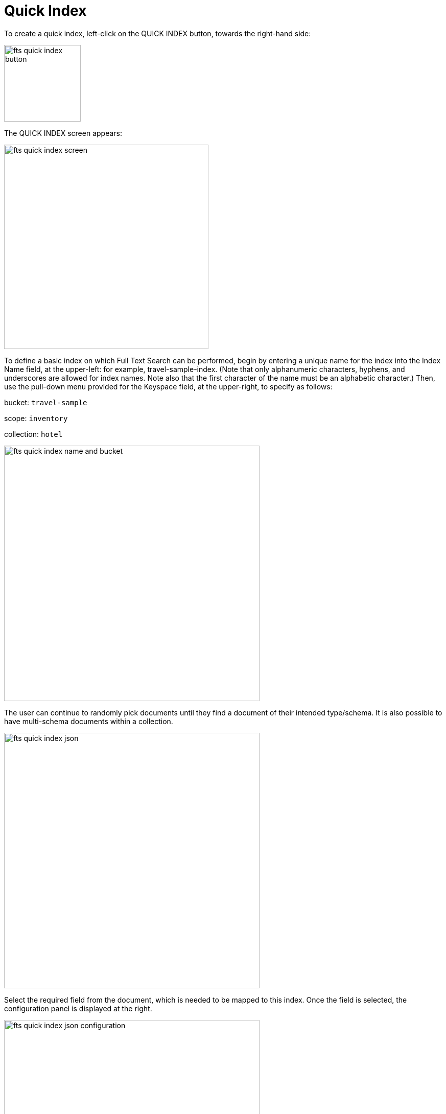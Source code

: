 = Quick Index

To create a quick index, left-click on the QUICK INDEX button, towards the right-hand side:

image::fts-quick-index-button.png[,150,align=left]

The QUICK INDEX screen appears:

image::fts-quick-index-screen.png[,400,align=left]

To define a basic index on which Full Text Search can be performed, begin by entering a unique name for the index into the Index Name field, at the upper-left: for example, travel-sample-index. (Note that only alphanumeric characters, hyphens, and underscores are allowed for index names. Note also that the first character of the name must be an alphabetic character.) Then, use the pull-down menu provided for the Keyspace field, at the upper-right, to specify as follows:

bucket: `travel-sample`

scope: `inventory`

collection: `hotel`

image::fts-quick-index-name-and-bucket.png[,500,align=left]

The user can continue to randomly pick documents until they find a document of their intended type/schema. It is also possible to have multi-schema documents within a collection.

image::fts-quick-index-json.png[,500,align=left]

Select the required field from the document, which is needed to be mapped to this index. Once the field is selected, the configuration panel is displayed at the right.

image::fts-quick-index-json-configuration.png[,500,align=left]

Select the related type for the field from the dropdown. Select Index this field as an identifier to index the identifier values exactly as it is without any transformation; for this case, language selection is disabled. 

Configuration allows you to specify the language selection for the specified field. You can select the given configuration , but it requires additional storage and will make the index larger.

Include In search results, Support phrase matching, and Support sorting and faceting. Searchable As field allows you to modify searchable input for the selected field.

image::fts-quick-index-searchable-input.png[,300,align=left]

Once the configuration is completed for the selected fields, click Add. Mapped fields will display the updated columns.

image::fts-quick-index-json-mapping.png[,500,align=left]

This is all you need to specify in order to create a basic index for test and development. No further configuration is required. 

Note, however, that such default indexing is not recommended for production environments since it creates indexes that may be unnecessarily large, and therefore insufficiently performant. To review the wide range of available options for creating indexes appropriate for production environments, see Creating Indexes.

To save your index, 

Left-click on the Create Index button near the bottom of the screen:

image::fts-create-index-button-quick-index.png[,500,align=left]

At this point, you are returned to the Full Text Search screen. A row now appears, in the Full Text Indexes panel, for the quick index you have created. When left-clicked on, the row opens as follows:

image::fts-new-quick-index-progress.png[,500,align=left]

NOTE: The percentage figure: this appears under the indexing progress column, and is incremented in correspondence with the build-progress of the index. When 100% is reached, the index build is said to be complete. Search queries will , however be allowed as soon as the index is created, meaning partial results can be expected until the index build is complete. 

Once the new index has been built, it supports Full Text Searches performed by all available means: the Console UI, the Couchbase REST API, and the Couchbase SDK. The indexing progress is determined as index_doc_count / source_doc_count. While index_doc_count is retrieved from the search endpoint, source_doc_count is retrieved from a KV endpoint. 

In the event where one or more of the nodes in the cluster running data service go down and/or are failed over, indexing progress may show a value > 100% as the source_doc_count for the bucket would be missing some active partitions.
